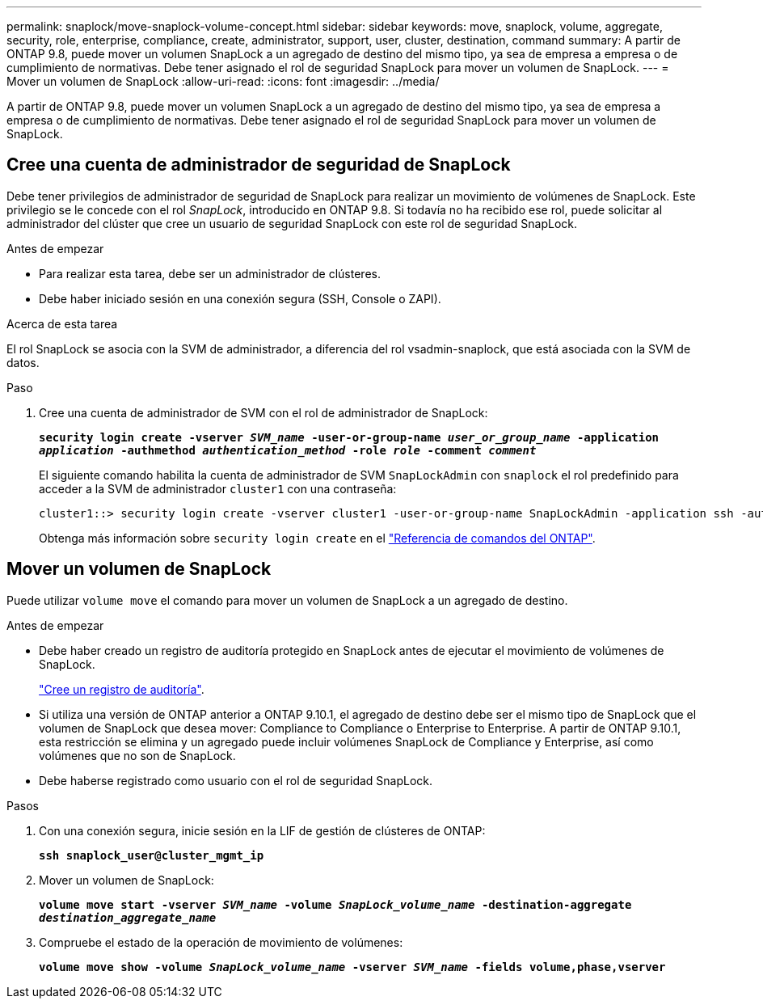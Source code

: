---
permalink: snaplock/move-snaplock-volume-concept.html 
sidebar: sidebar 
keywords: move, snaplock, volume, aggregate, security, role, enterprise, compliance, create, administrator, support, user, cluster, destination, command 
summary: A partir de ONTAP 9.8, puede mover un volumen SnapLock a un agregado de destino del mismo tipo, ya sea de empresa a empresa o de cumplimiento de normativas. Debe tener asignado el rol de seguridad SnapLock para mover un volumen de SnapLock. 
---
= Mover un volumen de SnapLock
:allow-uri-read: 
:icons: font
:imagesdir: ../media/


[role="lead"]
A partir de ONTAP 9.8, puede mover un volumen SnapLock a un agregado de destino del mismo tipo, ya sea de empresa a empresa o de cumplimiento de normativas. Debe tener asignado el rol de seguridad SnapLock para mover un volumen de SnapLock.



== Cree una cuenta de administrador de seguridad de SnapLock

Debe tener privilegios de administrador de seguridad de SnapLock para realizar un movimiento de volúmenes de SnapLock. Este privilegio se le concede con el rol _SnapLock_, introducido en ONTAP 9.8. Si todavía no ha recibido ese rol, puede solicitar al administrador del clúster que cree un usuario de seguridad SnapLock con este rol de seguridad SnapLock.

.Antes de empezar
* Para realizar esta tarea, debe ser un administrador de clústeres.
* Debe haber iniciado sesión en una conexión segura (SSH, Console o ZAPI).


.Acerca de esta tarea
El rol SnapLock se asocia con la SVM de administrador, a diferencia del rol vsadmin-snaplock, que está asociada con la SVM de datos.

.Paso
. Cree una cuenta de administrador de SVM con el rol de administrador de SnapLock:
+
`*security login create -vserver _SVM_name_ -user-or-group-name _user_or_group_name_ -application _application_ -authmethod _authentication_method_ -role _role_ -comment _comment_*`

+
El siguiente comando habilita la cuenta de administrador de SVM `SnapLockAdmin` con `snaplock` el rol predefinido para acceder a la SVM de administrador `cluster1` con una contraseña:

+
[listing]
----
cluster1::> security login create -vserver cluster1 -user-or-group-name SnapLockAdmin -application ssh -authmethod password -role snaplock
----
+
Obtenga más información sobre `security login create` en el link:https://docs.netapp.com/us-en/ontap-cli/security-login-create.html["Referencia de comandos del ONTAP"^].





== Mover un volumen de SnapLock

Puede utilizar `volume move` el comando para mover un volumen de SnapLock a un agregado de destino.

.Antes de empezar
* Debe haber creado un registro de auditoría protegido en SnapLock antes de ejecutar el movimiento de volúmenes de SnapLock.
+
link:create-audit-log-task.html["Cree un registro de auditoría"].

* Si utiliza una versión de ONTAP anterior a ONTAP 9.10.1, el agregado de destino debe ser el mismo tipo de SnapLock que el volumen de SnapLock que desea mover: Compliance to Compliance o Enterprise to Enterprise. A partir de ONTAP 9.10.1, esta restricción se elimina y un agregado puede incluir volúmenes SnapLock de Compliance y Enterprise, así como volúmenes que no son de SnapLock.
* Debe haberse registrado como usuario con el rol de seguridad SnapLock.


.Pasos
. Con una conexión segura, inicie sesión en la LIF de gestión de clústeres de ONTAP:
+
`*ssh snaplock_user@cluster_mgmt_ip*`

. Mover un volumen de SnapLock:
+
`*volume move start -vserver _SVM_name_ -volume _SnapLock_volume_name_ -destination-aggregate _destination_aggregate_name_*`

. Compruebe el estado de la operación de movimiento de volúmenes:
+
`*volume move show -volume _SnapLock_volume_name_ -vserver _SVM_name_ -fields volume,phase,vserver*`


